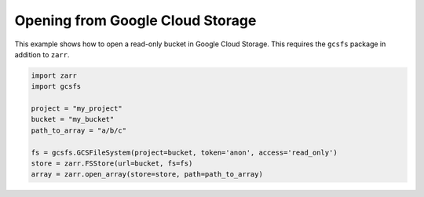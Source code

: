 Opening from Google Cloud Storage
=================================
This example shows how to open a read-only bucket in Google Cloud Storage.
This requires the ``gcsfs`` package in addition to ``zarr``.


.. code:: python

    import zarr
    import gcsfs

    project = "my_project"
    bucket = "my_bucket"
    path_to_array = "a/b/c"

    fs = gcsfs.GCSFileSystem(project=bucket, token='anon', access='read_only')
    store = zarr.FSStore(url=bucket, fs=fs)
    array = zarr.open_array(store=store, path=path_to_array)
